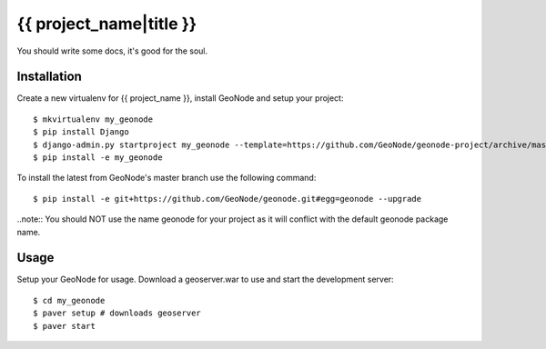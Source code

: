 {{ project_name|title }}
========================

You should write some docs, it's good for the soul.

Installation
------------

Create a new virtualenv for {{ project_name }}, install GeoNode and setup your project::

    $ mkvirtualenv my_geonode
    $ pip install Django
    $ django-admin.py startproject my_geonode --template=https://github.com/GeoNode/geonode-project/archive/master.zip -epy,rst 
    $ pip install -e my_geonode

To install the latest from GeoNode's master branch use the following command::

    $ pip install -e git+https://github.com/GeoNode/geonode.git#egg=geonode --upgrade

..note:: You should NOT use the name geonode for your project as it will conflict with the default geonode package name.

Usage
-----

Setup your GeoNode for usage. Download a geoserver.war to use and start the development server::

    $ cd my_geonode
    $ paver setup # downloads geoserver
    $ paver start 
